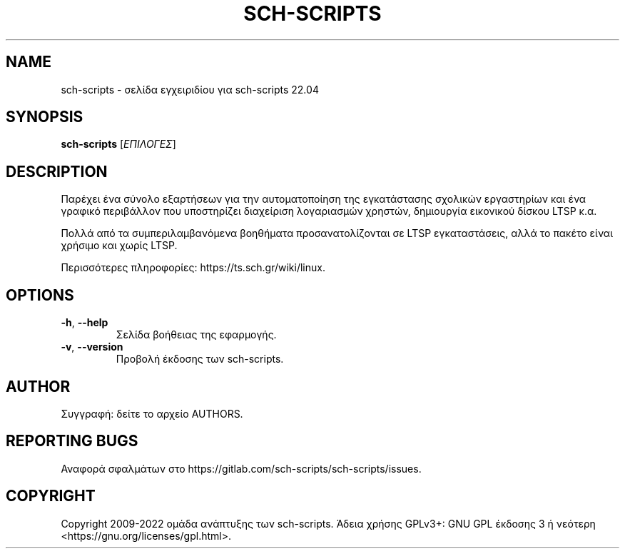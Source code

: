 .\" DO NOT MODIFY THIS FILE!  It was generated by help2man 1.40.4.
.TH SCH-SCRIPTS "8" "Απρίλιος 2022" "sch-scripts 22.04" "Εργαλεία διαχείρισης συστήματος"
.SH NAME
sch-scripts \- σελίδα εγχειριδίου για sch-scripts 22.04
.SH SYNOPSIS
.B sch-scripts
[\fIΕΠΙΛΟΓΕΣ\fR]
.SH DESCRIPTION
Παρέχει ένα σύνολο εξαρτήσεων για την αυτοματοποίηση της εγκατάστασης
σχολικών εργαστηρίων και ένα γραφικό περιβάλλον που υποστηρίζει διαχείριση
λογαριασμών χρηστών, δημιουργία εικονικού δίσκου LTSP κ.α.
.PP
Πολλά από τα συμπεριλαμβανόμενα βοηθήματα προσανατολίζονται σε LTSP
εγκαταστάσεις, αλλά το πακέτο είναι χρήσιμο και χωρίς LTSP.
.PP
Περισσότερες πληροφορίες: https://ts.sch.gr/wiki/linux.
.SH OPTIONS
.TP
\fB\-h\fR, \fB\-\-help\fR
Σελίδα βοήθειας της εφαρμογής.
.TP
\fB\-v\fR, \fB\-\-version\fR
Προβολή έκδοσης των sch\-scripts.
.SH AUTHOR
Συγγραφή: δείτε το αρχείο AUTHORS.
.SH "REPORTING BUGS"
Αναφορά σφαλμάτων στο https://gitlab.com/sch\-scripts/sch\-scripts/issues.
.SH COPYRIGHT
Copyright 2009\-2022 ομάδα ανάπτυξης των sch-scripts.
Άδεια χρήσης GPLv3+: GNU GPL έκδοσης 3 ή νεότερη <https://gnu.org/licenses/gpl.html>.
